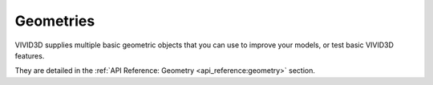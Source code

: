 Geometries
==============

VIVID3D supplies multiple basic geometric objects that you can use to improve your models, or test basic VIVID3D features.

They are detailed in the :ref:`API Reference: Geometry <api_reference:geometry>` section.

.. jupyter-execute::

    import vivid3d

    plane = vivid3d.create_plane(position= [0,0,0], size=3)
    box = vivid3d.create_box(position= [0,0,0], size=[1,3,2])
    sphere = vivid3d.create_sphere(radius= 3.9, color='red', opacity=0.8)
    grid = vivid3d.create_grid(size=10, num_of_ticks = 5, tick_size = 2)

    geometries = vivid3d.Model([box, sphere])
    sphere.show()
